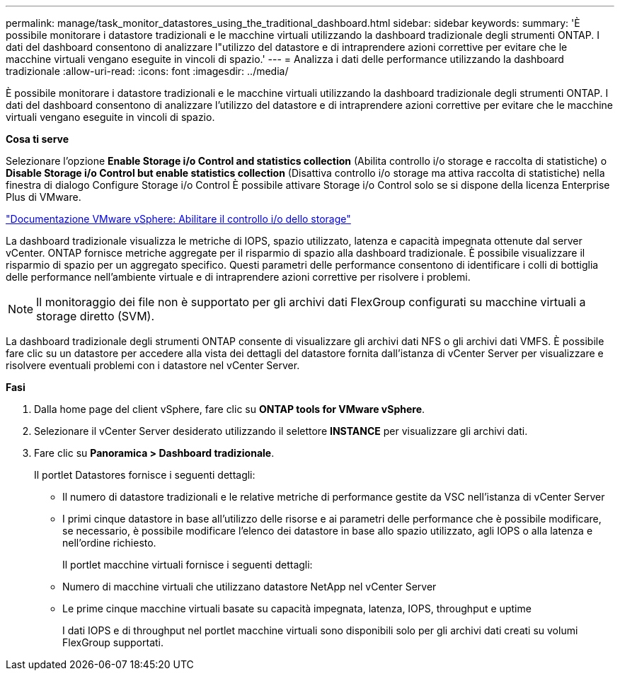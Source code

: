 ---
permalink: manage/task_monitor_datastores_using_the_traditional_dashboard.html 
sidebar: sidebar 
keywords:  
summary: 'È possibile monitorare i datastore tradizionali e le macchine virtuali utilizzando la dashboard tradizionale degli strumenti ONTAP. I dati del dashboard consentono di analizzare l"utilizzo del datastore e di intraprendere azioni correttive per evitare che le macchine virtuali vengano eseguite in vincoli di spazio.' 
---
= Analizza i dati delle performance utilizzando la dashboard tradizionale
:allow-uri-read: 
:icons: font
:imagesdir: ../media/


[role="lead"]
È possibile monitorare i datastore tradizionali e le macchine virtuali utilizzando la dashboard tradizionale degli strumenti ONTAP. I dati del dashboard consentono di analizzare l'utilizzo del datastore e di intraprendere azioni correttive per evitare che le macchine virtuali vengano eseguite in vincoli di spazio.

*Cosa ti serve*

Selezionare l'opzione *Enable Storage i/o Control and statistics collection* (Abilita controllo i/o storage e raccolta di statistiche) o *Disable Storage i/o Control but enable statistics collection* (Disattiva controllo i/o storage ma attiva raccolta di statistiche) nella finestra di dialogo Configure Storage i/o Control È possibile attivare Storage i/o Control solo se si dispone della licenza Enterprise Plus di VMware.

https://docs.vmware.com/en/VMware-vSphere/6.5/com.vmware.vsphere.resmgmt.doc/GUID-BB5D9BAB-9E0E-4204-A76A-54634CD8AD51.html["Documentazione VMware vSphere: Abilitare il controllo i/o dello storage"]

La dashboard tradizionale visualizza le metriche di IOPS, spazio utilizzato, latenza e capacità impegnata ottenute dal server vCenter. ONTAP fornisce metriche aggregate per il risparmio di spazio alla dashboard tradizionale. È possibile visualizzare il risparmio di spazio per un aggregato specifico. Questi parametri delle performance consentono di identificare i colli di bottiglia delle performance nell'ambiente virtuale e di intraprendere azioni correttive per risolvere i problemi.


NOTE: Il monitoraggio dei file non è supportato per gli archivi dati FlexGroup configurati su macchine virtuali a storage diretto (SVM).

La dashboard tradizionale degli strumenti ONTAP consente di visualizzare gli archivi dati NFS o gli archivi dati VMFS. È possibile fare clic su un datastore per accedere alla vista dei dettagli del datastore fornita dall'istanza di vCenter Server per visualizzare e risolvere eventuali problemi con i datastore nel vCenter Server.

*Fasi*

. Dalla home page del client vSphere, fare clic su *ONTAP tools for VMware vSphere*.
. Selezionare il vCenter Server desiderato utilizzando il selettore *INSTANCE* per visualizzare gli archivi dati.
. Fare clic su *Panoramica > Dashboard tradizionale*.
+
Il portlet Datastores fornisce i seguenti dettagli:

+
** Il numero di datastore tradizionali e le relative metriche di performance gestite da VSC nell'istanza di vCenter Server
** I primi cinque datastore in base all'utilizzo delle risorse e ai parametri delle performance che è possibile modificare, se necessario, è possibile modificare l'elenco dei datastore in base allo spazio utilizzato, agli IOPS o alla latenza e nell'ordine richiesto.


+
Il portlet macchine virtuali fornisce i seguenti dettagli:

+
** Numero di macchine virtuali che utilizzano datastore NetApp nel vCenter Server
** Le prime cinque macchine virtuali basate su capacità impegnata, latenza, IOPS, throughput e uptime
+
I dati IOPS e di throughput nel portlet macchine virtuali sono disponibili solo per gli archivi dati creati su volumi FlexGroup supportati.




